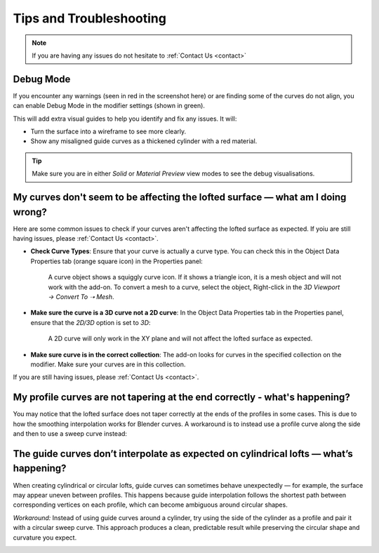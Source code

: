 #####################################
Tips and Troubleshooting
#####################################

.. note::
    
    If you are having any issues do not hesitate to :ref:`Contact Us <contact>`

----------
Debug Mode
----------

.. image:: _static/images/debug_mode.jpg
    :alt: Debug Mode

If you encounter any warnings (seen in red in the screenshot here) or are finding some of the curves do not align, you can enable Debug Mode in the modifier settings (shown in green). 

This will add extra visual guides to help you identify and fix any issues. It will:

* Turn the surface into a wireframe to see more clearly.
* Show any misaligned guide curves as a thickened cylinder with a red material.

.. tip:: 

    .. image:: _static/images/shading_preview.jpg
        :alt: Debug Mode Tip

    Make sure you are in either *Solid* or *Material Preview* view modes to see the debug visualisations.


------------------------------------------------------------------------------------------------------------------------------------------------
My curves don't seem to be affecting the lofted surface — what am I doing wrong?
------------------------------------------------------------------------------------------------------------------------------------------------

Here are some common issues to check if your curves aren't affecting the lofted surface as expected.  If yoiu are still having issues, please :ref:`Contact Us <contact>`.

* **Check Curve Types**: Ensure that your curve is actually a curve type.  You can check this in the Object Data Properties tab (orange square icon) in the Properties panel:

    .. image:: _static/images/check_curve_type.jpg
        :alt: Curve Type
        :width: 600px

    A curve object shows a squiggly curve icon.  If it shows a triangle icon, it is a mesh object and will not work with the add-on. To convert a mesh to a curve, select the object, Right-click in the *3D Viewport → Convert To ➝  Mesh*.

* **Make sure the curve is a 3D curve not a 2D curve**: In the Object Data Properties tab in the Properties panel, ensure that the *2D/3D* option is set to *3D*:

    .. image:: _static/images/check_curve_3D.jpg
        :alt: 3D Curve
        :width: 600px

    A 2D curve will only work in the XY plane and will not affect the lofted surface as expected.

* **Make sure curve is in the correct collection**: The add-on looks for curves in the specified collection on the modifier. Make sure your curves are in this collection.

If you are still having issues, please :ref:`Contact Us <contact>`.

------------------------------------------------------------------------------------------------------------------------------------------------
My profile curves are not tapering at the end correctly - what's happening?
------------------------------------------------------------------------------------------------------------------------------------------------

.. image:: _static/images/curver_taper_error.jpg
    :alt: Tapering Issue

You may notice that the lofted surface does not taper correctly at the ends of the profiles in some cases. This is due to how the smoothing interpolation works for Blender curves.  A workaround is to instead use a profile curve along the side and then to use a sweep curve instead:

.. image:: _static/images/profile_correction.jpg
    :alt: Tapering Workaround

------------------------------------------------------------------------------------------------------------------------------------------------
The guide curves don’t interpolate as expected on cylindrical lofts — what’s happening?
------------------------------------------------------------------------------------------------------------------------------------------------

.. image:: _static/images/guide_curve_error.jpg 
    :alt: Guide Curve Issue

When creating cylindrical or circular lofts, guide curves can sometimes behave unexpectedly — for example, the surface may appear uneven between profiles.
This happens because guide interpolation follows the shortest path between corresponding vertices on each profile, which can become ambiguous around circular shapes.

*Workaround:* Instead of using guide curves around a cylinder, try using the side of the cylinder as a profile and pair it with a circular sweep curve.
This approach produces a clean, predictable result while preserving the circular shape and curvature you expect.

.. image:: _static/images/profiles_sweep_fix.jpg
    :alt: Guide Curve Workaround


